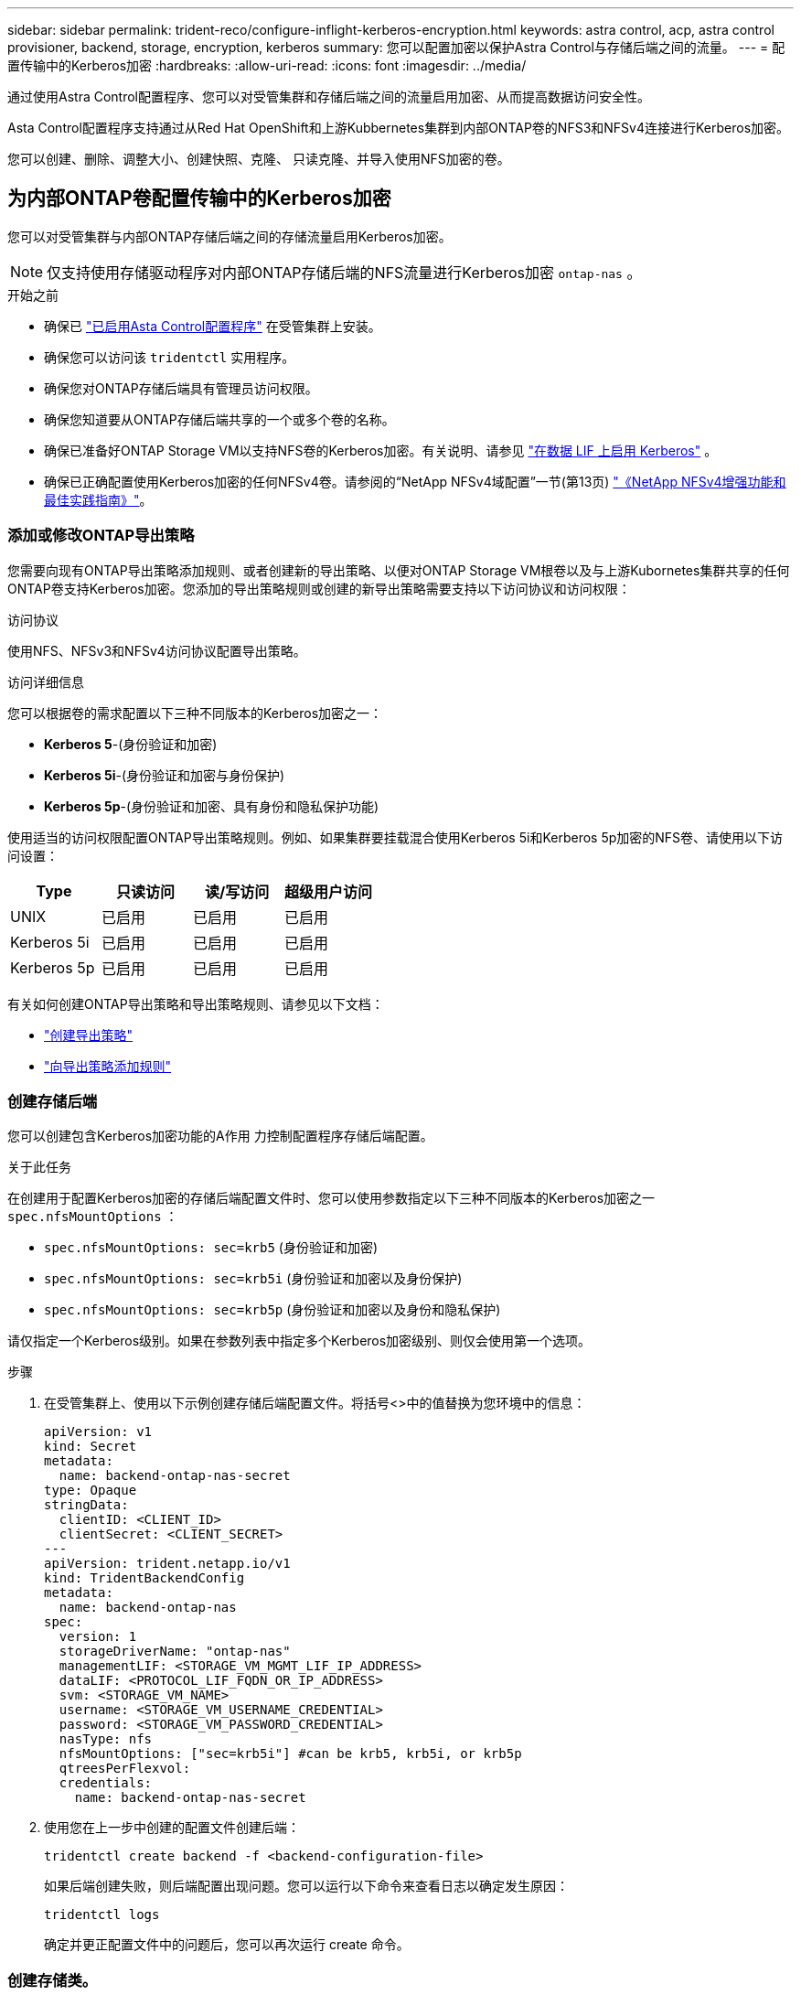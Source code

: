 ---
sidebar: sidebar 
permalink: trident-reco/configure-inflight-kerberos-encryption.html 
keywords: astra control, acp, astra control provisioner, backend, storage, encryption, kerberos 
summary: 您可以配置加密以保护Astra Control与存储后端之间的流量。 
---
= 配置传输中的Kerberos加密
:hardbreaks:
:allow-uri-read: 
:icons: font
:imagesdir: ../media/


[role="lead"]
通过使用Astra Control配置程序、您可以对受管集群和存储后端之间的流量启用加密、从而提高数据访问安全性。

Asta Control配置程序支持通过从Red Hat OpenShift和上游Kubbernetes集群到内部ONTAP卷的NFS3和NFSv4连接进行Kerberos加密。

您可以创建、删除、调整大小、创建快照、克隆、 只读克隆、并导入使用NFS加密的卷。



== 为内部ONTAP卷配置传输中的Kerberos加密

您可以对受管集群与内部ONTAP存储后端之间的存储流量启用Kerberos加密。


NOTE: 仅支持使用存储驱动程序对内部ONTAP存储后端的NFS流量进行Kerberos加密 `ontap-nas` 。

.开始之前
* 确保已 link:../trident-use/enable-acp.html["已启用Asta Control配置程序"^] 在受管集群上安装。
* 确保您可以访问该 `tridentctl` 实用程序。
* 确保您对ONTAP存储后端具有管理员访问权限。
* 确保您知道要从ONTAP存储后端共享的一个或多个卷的名称。
* 确保已准备好ONTAP Storage VM以支持NFS卷的Kerberos加密。有关说明、请参见 https://docs.netapp.com/us-en/ontap/nfs-config/create-kerberos-config-task.html["在数据 LIF 上启用 Kerberos"^] 。
* 确保已正确配置使用Kerberos加密的任何NFSv4卷。请参阅的“NetApp NFSv4域配置”一节(第13页) https://www.netapp.com/media/16398-tr-3580.pdf["《NetApp NFSv4增强功能和最佳实践指南》"^]。




=== 添加或修改ONTAP导出策略

您需要向现有ONTAP导出策略添加规则、或者创建新的导出策略、以便对ONTAP Storage VM根卷以及与上游Kubornetes集群共享的任何ONTAP卷支持Kerberos加密。您添加的导出策略规则或创建的新导出策略需要支持以下访问协议和访问权限：

.访问协议
使用NFS、NFSv3和NFSv4访问协议配置导出策略。

.访问详细信息
您可以根据卷的需求配置以下三种不同版本的Kerberos加密之一：

* *Kerberos 5*-(身份验证和加密)
* *Kerberos 5i*-(身份验证和加密与身份保护)
* *Kerberos 5p*-(身份验证和加密、具有身份和隐私保护功能)


使用适当的访问权限配置ONTAP导出策略规则。例如、如果集群要挂载混合使用Kerberos 5i和Kerberos 5p加密的NFS卷、请使用以下访问设置：

[cols="4*"]
|===
| Type | 只读访问 | 读/写访问 | 超级用户访问 


| UNIX | 已启用 | 已启用 | 已启用 


| Kerberos 5i | 已启用 | 已启用 | 已启用 


| Kerberos 5p | 已启用 | 已启用 | 已启用 
|===
有关如何创建ONTAP导出策略和导出策略规则、请参见以下文档：

* https://docs.netapp.com/us-en/ontap/nfs-config/create-export-policy-task.html["创建导出策略"^]
* https://docs.netapp.com/us-en/ontap/nfs-config/add-rule-export-policy-task.html["向导出策略添加规则"^]




=== 创建存储后端

您可以创建包含Kerberos加密功能的A作用 力控制配置程序存储后端配置。

.关于此任务
在创建用于配置Kerberos加密的存储后端配置文件时、您可以使用参数指定以下三种不同版本的Kerberos加密之一 `spec.nfsMountOptions` ：

* `spec.nfsMountOptions: sec=krb5` (身份验证和加密)
* `spec.nfsMountOptions: sec=krb5i` (身份验证和加密以及身份保护)
* `spec.nfsMountOptions: sec=krb5p` (身份验证和加密以及身份和隐私保护)


请仅指定一个Kerberos级别。如果在参数列表中指定多个Kerberos加密级别、则仅会使用第一个选项。

.步骤
. 在受管集群上、使用以下示例创建存储后端配置文件。将括号<>中的值替换为您环境中的信息：
+
[source, yaml]
----
apiVersion: v1
kind: Secret
metadata:
  name: backend-ontap-nas-secret
type: Opaque
stringData:
  clientID: <CLIENT_ID>
  clientSecret: <CLIENT_SECRET>
---
apiVersion: trident.netapp.io/v1
kind: TridentBackendConfig
metadata:
  name: backend-ontap-nas
spec:
  version: 1
  storageDriverName: "ontap-nas"
  managementLIF: <STORAGE_VM_MGMT_LIF_IP_ADDRESS>
  dataLIF: <PROTOCOL_LIF_FQDN_OR_IP_ADDRESS>
  svm: <STORAGE_VM_NAME>
  username: <STORAGE_VM_USERNAME_CREDENTIAL>
  password: <STORAGE_VM_PASSWORD_CREDENTIAL>
  nasType: nfs
  nfsMountOptions: ["sec=krb5i"] #can be krb5, krb5i, or krb5p
  qtreesPerFlexvol:
  credentials:
    name: backend-ontap-nas-secret
----
. 使用您在上一步中创建的配置文件创建后端：
+
[source, console]
----
tridentctl create backend -f <backend-configuration-file>
----
+
如果后端创建失败，则后端配置出现问题。您可以运行以下命令来查看日志以确定发生原因：

+
[source, console]
----
tridentctl logs
----
+
确定并更正配置文件中的问题后，您可以再次运行 create 命令。





=== 创建存储类。

您可以创建存储类来配置采用Kerberos加密的卷。

.关于此任务
创建存储类对象时、可以使用参数指定以下三种不同版本的Kerberos加密之一 `mountOptions` ：

* `mountOptions: sec=krb5` (身份验证和加密)
* `mountOptions: sec=krb5i` (身份验证和加密以及身份保护)
* `mountOptions: sec=krb5p` (身份验证和加密以及身份和隐私保护)


请仅指定一个Kerberos级别。如果在参数列表中指定多个Kerberos加密级别、则仅会使用第一个选项。如果您在存储后端配置中指定的加密级别与您在存储类对象中指定的加密级别不同、则存储类对象优先。

.步骤
. 使用以下示例创建StorageClass Kubenetes对象：
+
[source, yaml]
----
apiVersion: storage.k8s.io/v1
kind: StorageClass
metadata:
  name: ontap-nas-sc
provisioner: csi.trident.netapp.io
mountOptions: ["sec=krb5i"] #can be krb5, krb5i, or krb5p
parameters:
  backendType: "ontap-nas"
  storagePools: "ontapnas_pool"
  trident.netapp.io/nasType: "nfs"
allowVolumeExpansion: True
----
. 创建存储类：
+
[source, console]
----
kubectl create -f sample-input/storage-class-ontap-nas-sc.yaml
----
. 确保已创建存储类：
+
[source, console]
----
kubectl get sc ontap-nas-sc
----
+
您应看到类似于以下内容的输出：

+
[listing]
----
NAME            PROVISIONER             AGE
ontap-nas-sc    csi.trident.netapp.io   15h
----




=== 配置卷

创建存储后端和存储类后、您现在可以配置卷。请参阅这些说明 https://docs.netapp.com/us-en/trident/trident-use/vol-provision.html["配置卷"^]。



== 为Azure NetApp Files卷配置传输中的Kerberos加密

您可以对受管集群与单个Azure NetApp Files存储后端或Azure NetApp Files存储后端虚拟池之间的存储流量启用Kerberos加密。

.开始之前
* 确保已在受管Red Hat OpenShift集群上启用Asta Control配置程序。有关说明、请参见 link:../use/enable-acp.html["启用Asta Control配置程序"^] 。
* 确保您可以访问该 `tridentctl` 实用程序。
* 请注意要求并按照中的说明，确保已为Kerberos加密准备好Azure NetApp Files存储后端 https://learn.microsoft.com/en-us/azure/azure-netapp-files/configure-kerberos-encryption["Azure NetApp Files 文档"^]。
* 确保已正确配置使用Kerberos加密的任何NFSv4卷。请参阅的“NetApp NFSv4域配置”一节(第13页) https://www.netapp.com/media/16398-tr-3580.pdf["《NetApp NFSv4增强功能和最佳实践指南》"^]。




=== 创建存储后端

您可以创建包含Kerberos加密功能的Azure NetApp Files存储后端配置。

.关于此任务
在创建配置Kerberos加密的存储后端配置文件时、您可以对其进行定义、使其应用于以下两个可能的级别之一：

* 使用字段的*存储后端级别* `spec.kerberos`
* 使用字段的*虚拟池级别* `spec.storage.kerberos`


在虚拟池级别定义配置时、系统会使用存储类中的标签来选择该池。

在任一级别、您都可以指定以下三种不同版本的Kerberos加密之一：

* `kerberos: sec=krb5` (身份验证和加密)
* `kerberos: sec=krb5i` (身份验证和加密以及身份保护)
* `kerberos: sec=krb5p` (身份验证和加密以及身份和隐私保护)


.步骤
. 在受管集群上、根据需要定义存储后端的位置(存储后端级别或虚拟池级别)、使用以下示例之一创建存储后端配置文件。将括号<>中的值替换为您环境中的信息：
+
[role="tabbed-block"]
====
.存储后端级别示例
--
[source, yaml]
----
apiVersion: v1
kind: Secret
metadata:
  name: backend-tbc-secret
type: Opaque
stringData:
  clientID: <CLIENT_ID>
  clientSecret: <CLIENT_SECRET>
---
apiVersion: trident.netapp.io/v1
kind: TridentBackendConfig
metadata:
  name: backend-tbc
spec:
  version: 1
  storageDriverName: azure-netapp-files
  subscriptionID: <SUBSCRIPTION_ID>
  tenantID: <TENANT_ID>
  location: <AZURE_REGION_LOCATION>
  serviceLevel: Standard
  networkFeatures: Standard
  capacityPools: <CAPACITY_POOL>
  resourceGroups: <RESOURCE_GROUP>
  netappAccounts: <NETAPP_ACCOUNT>
  virtualNetwork: <VIRTUAL_NETWORK>
  subnet: <SUBNET>
  nasType: nfs
  kerberos: sec=krb5i #can be krb5, krb5i, or krb5p
  credentials:
    name: backend-tbc-secret
----
--
.虚拟池级别示例
--
[source, yaml]
----
apiVersion: v1
kind: Secret
metadata:
  name: backend-tbc-secret
type: Opaque
stringData:
  clientID: <CLIENT_ID>
  clientSecret: <CLIENT_SECRET>
---
apiVersion: trident.netapp.io/v1
kind: TridentBackendConfig
metadata:
  name: backend-tbc
spec:
  version: 1
  storageDriverName: azure-netapp-files
  subscriptionID: <SUBSCRIPTION_ID>
  tenantID: <TENANT_ID>
  location: <AZURE_REGION_LOCATION>
  serviceLevel: Standard
  networkFeatures: Standard
  capacityPools: <CAPACITY_POOL>
  resourceGroups: <RESOURCE_GROUP>
  netappAccounts: <NETAPP_ACCOUNT>
  virtualNetwork: <VIRTUAL_NETWORK>
  subnet: <SUBNET>
  nasType: nfs
  storage:
    - labels:
        type: encryption
      kerberos: sec=krb5i #can be krb5, krb5i, or krb5p
  credentials:
    name: backend-tbc-secret
----
--
====
. 使用您在上一步中创建的配置文件创建后端：
+
[source, console]
----
tridentctl create backend -f <backend-configuration-file>
----
+
如果后端创建失败，则后端配置出现问题。您可以运行以下命令来查看日志以确定发生原因：

+
[source, console]
----
tridentctl logs
----
+
确定并更正配置文件中的问题后，您可以再次运行 create 命令。





=== 创建存储类。

您可以创建存储类来配置采用Kerberos加密的卷。

.步骤
. 使用以下示例创建StorageClass Kubenetes对象：
+
[source, yaml]
----
apiVersion: storage.k8s.io/v1
kind: StorageClass
metadata:
  name: sc-nfs
provisioner: csi.trident.netapp.io
parameters:
  backendType: "azure-netapp-files"
  trident.netapp.io/nasType: "nfs"
  selector: "type=encryption"
----
. 创建存储类：
+
[source, console]
----
kubectl create -f sample-input/storage-class-sc-nfs.yaml
----
. 确保已创建存储类：
+
[source, console]
----
kubectl get sc sc-nfs
----
+
您应看到类似于以下内容的输出：

+
[listing]
----
NAME         PROVISIONER             AGE
sc-nfs    csi.trident.netapp.io   15h
----




=== 配置卷

创建存储后端和存储类后、您现在可以配置卷。请参阅这些说明 https://docs.netapp.com/us-en/trident/trident-use/vol-provision.html["配置卷"^]。
